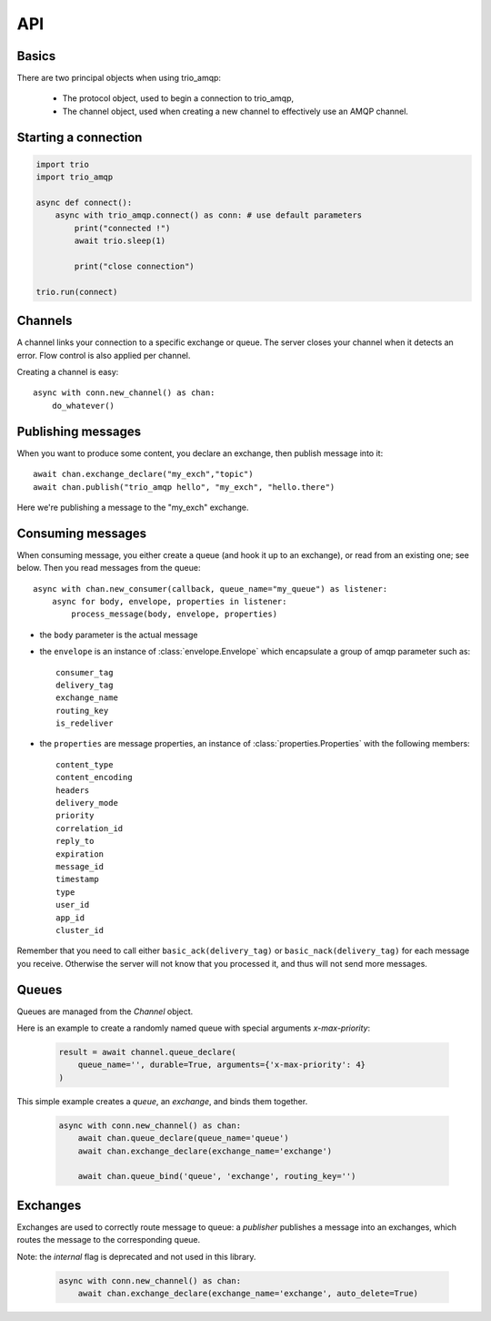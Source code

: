 API
===

.. module:: trio_amqp
    :synopsis: public trio_amqp API


Basics
------

There are two principal objects when using trio_amqp:

 * The protocol object, used to begin a connection to trio_amqp,
 * The channel object, used when creating a new channel to effectively use an AMQP channel.


Starting a connection
---------------------

.. py:function:: connect(host, port, login, password, virtualhost, ssl, login_method, insist, verify_ssl, …) -> AmqpProtocol

   Convenience method to set up a connection to an AMQP broker. It is an
   alias for the AmqpProtocol_ class.

   :param str host:          the host to connect to
   :param int port:          broker port
   :param str login:         login
   :param str password:      password
   :param str virtualhost:   AMQP virtualhost to use for this connection
   :param bool ssl:          create an SSL connection instead of a plain unencrypted one
   :param bool verify_ssl:   verify server's SSL certificate (True by default)
   :param str login_method:  AMQP auth method
   :param bool insist:       insist on connecting to a server
   :param AmqpProtocol protocol_factory: factory to use, if you need to subclass AmqpProtocol
   :param int channel_max: specifies highest channel number that the server permits.
                      Usable channel numbers are in the range 1..channel-max.
                      Zero indicates no specified limit.
   :param int frame_max: the largest frame size that the server proposes for the connection,
                    including frame header and end-byte. The client can negotiate a lower value.
                    Zero means that the server does not impose any specific limit
                    but may reject very large frames if it cannot allocate resources for them.
   :param int heartbeat: the delay, in seconds, of the connection heartbeat that the server wants.
                    Zero means the server does not want a heartbeat.
   :param dict client_properties: configure the client to connect to the AMQP server.

   The actual connection will then be established by an async context manager.

.. _AmqpProtocol: :

.. code::

    import trio
    import trio_amqp

    async def connect():
        async with trio_amqp.connect() as conn: # use default parameters
            print("connected !")
            await trio.sleep(1)

            print("close connection")

    trio.run(connect)

Channels
--------

A channel links your connection to a specific exchange or queue. The server
closes your channel when it detects an error. Flow control is also applied
per channel.

Creating a channel is easy::

    async with conn.new_channel() as chan:
        do_whatever()

Publishing messages
-------------------

When you want to produce some content, you declare an exchange, then publish message into it::

    await chan.exchange_declare("my_exch","topic")
    await chan.publish("trio_amqp hello", "my_exch", "hello.there")

Here we're publishing a message to the "my_exch" exchange.


Consuming messages
------------------

When consuming message, you either create a queue (and hook it up to an
exchange), or read from an existing one; see below. Then you read messages
from the queue::

    async with chan.new_consumer(callback, queue_name="my_queue") as listener:
        async for body, envelope, properties in listener:
            process_message(body, envelope, properties)

* the ``body`` parameter is the actual message
* the ``envelope`` is an instance of :class:`envelope.Envelope` which encapsulate a group of amqp parameter such as::

    consumer_tag
    delivery_tag
    exchange_name
    routing_key
    is_redeliver

* the ``properties`` are message properties, an instance of :class:`properties.Properties` with the following members::

    content_type
    content_encoding
    headers
    delivery_mode
    priority
    correlation_id
    reply_to
    expiration
    message_id
    timestamp
    type
    user_id
    app_id
    cluster_id

Remember that you need to call either ``basic_ack(delivery_tag)`` or
``basic_nack(delivery_tag)`` for each message you receive. Otherwise the
server will not know that you processed it, and thus will not send more
messages.

Queues
------

Queues are managed from the `Channel` object.

.. py:method:: Channel.queue_declare(queue_name, passive, durable, exclusive, auto_delete, no_wait, arguments) -> dict

   Coroutine, creates or checks a queue on the broker

   :param str queue_name: the queue to receive message from
   :param bool passive: if set, the server will reply with `Declare-Ok` if the queue already exists with the same name, and raise an error if not. Checks for the same parameter as well.
   :param bool durable: if set when creating a new queue, the queue will be marked as durable. Durable queues remain active when a server restarts.
   :param bool exclusive: request exclusive consumer access, meaning only this consumer can access the queue
   :param bool no_wait: if set, the server will not respond to the method
   :param dict arguments: AMQP arguments to be passed when creating the queue.


Here is an example to create a randomly named queue with special arguments `x-max-priority`:

 .. code-block:: python

        result = await channel.queue_declare(
            queue_name='', durable=True, arguments={'x-max-priority': 4}
        )


.. py:method:: Channel.queue_delete(queue_name, if_unused, if_empty, no_wait)

   Coroutine, delete a queue on the broker

   :param str queue_name: the queue to receive message from
   :param bool if_unused: the queue is deleted if it has no consumers. Raise if not.
   :param bool if_empty: the queue is deleted if it has no messages. Raise if not.
   :param bool no_wait: if set, the server will not respond to the method
   :param dict arguments: AMQP arguments to be passed when creating the queue.


.. py:method:: Channel.queue_bind(queue_name, exchange_name, routing_key, no_wait, arguments)

   Coroutine, bind a `queue` to an `exchange`

   :param str queue_name: the queue to receive message from.
   :param str exchange_name: the exchange to bind the queue to.
   :param str routing_key: the routing_key to route message.
   :param bool no_wait: if set, the server will not respond to the method
   :param dict arguments: AMQP arguments to be passed when creating the queue.


This simple example creates a `queue`, an `exchange`, and binds them together.

 .. code-block:: python

        async with conn.new_channel() as chan:
            await chan.queue_declare(queue_name='queue')
            await chan.exchange_declare(exchange_name='exchange')

            await chan.queue_bind('queue', 'exchange', routing_key='')


.. py:method:: Channel.queue_unbind(queue_name, exchange_name, routing_key, arguments)

    Coroutine, unbind a queue and an exchange.

    :param str queue_name: the queue to receive message from.
    :param str exchange_name: the exchange to bind the queue to.
    :param str routing_key: the routing_key to filter messages.
    :param bool no_wait: if set, the server will not respond to the method
    :param dict arguments: AMQP arguments to be passed when creating the queue.


.. py:method:: Channel.queue_purge(queue_name, no_wait)

    Coroutine, purge a queue (delete all its messages)

    :param str queue_name: the queue to delete messages from.
    :param bool no_wait: if set, the server will not respond to the method



Exchanges
---------

Exchanges are used to correctly route message to queue: a `publisher` publishes a message into an exchanges, which routes the message to the corresponding queue.


.. py:method:: Channel.exchange_declare(exchange_name, type_name, passive, durable, auto_delete, no_wait, arguments) -> dict

   Coroutine, creates or checks an exchange on the broker

   :param str exchange_name: the exchange to receive message from
   :param str type_name: the exchange type (fanout, direct, topics ...)
   :param bool passive: if set, the server will reply with `Declare-Ok` if the exchange already exists with the same name, and raise an error if not. Checks for the same parameter as well.
   :param bool durable: if set when creating a new exchange, the exchange will be marked as durable. Durable exchanges remain active when a server restarts.
   :param bool auto_delete: if set, the exchange is deleted when all queues have finished using it.
   :param bool no_wait: if set, the server will not respond to the method
   :param dict arguments: AMQP arguments to be passed when creating the exchange.


Note: the `internal` flag is deprecated and not used in this library.

 .. code-block:: python

        async with conn.new_channel() as chan:
            await chan.exchange_declare(exchange_name='exchange', auto_delete=True)


.. py:method:: Channel.exchange_delete(exchange_name, if_unused, no_wait)

   Coroutine, delete a exchange on the broker

   :param str exchange_name: the exchange to receive message from
   :param bool if_unused: the exchange is only deleted if it has no consumers.
                          Otherwise an error is raised.
   :param bool no_wait: if set, the server will not respond to the method
   :param dict arguments: AMQP arguments to be passed when deleting the exchange.


.. py:method:: Channel.exchange_bind(exchange_destination, exchange_source, routing_key, no_wait, arguments)

   Coroutine, binds two exchanges together

   :param str exchange_destination: the name of the exchange to send messages to.
   :param str exchange_source: the name of the exchange to receive messages from.
   :param str routing_key: the key used to filter messages
   :param bool no_wait: if set, the server will not respond to the method
   :param dict arguments: AMQP arguments to be passed when setting up the binding


.. py:method:: Channel.exchange_unbind(exchange_destination, exchange_source, routing_key, no_wait, arguments)

    Coroutine, unbind an exchange from an exchange.

   :param str exchange_destination: the name of the exchange to send messages to.
   :param str exchange_source: the name of the exchange to receive messages from.
   :param str routing_key: the key used to filter messages
   :param bool no_wait: if set, the server will not respond to the method
   :param dict arguments: AMQP arguments to be passed when removing the exchange.

